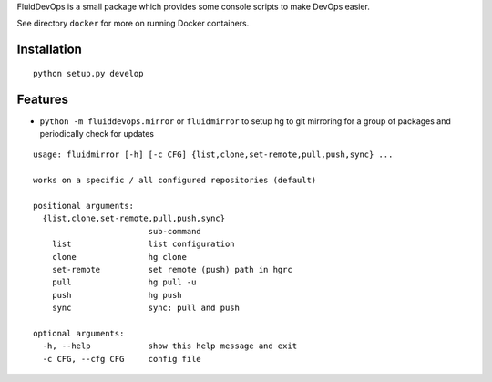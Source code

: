 FluidDevOps is a small package which provides some console scripts to
make DevOps easier.

See directory ``docker`` for more on running Docker containers.

Installation
------------

::

    python setup.py develop

Features
--------

-  ``python -m fluiddevops.mirror`` or ``fluidmirror`` to setup hg to
   git mirroring for a group of packages and periodically check for
   updates

::

    usage: fluidmirror [-h] [-c CFG] {list,clone,set-remote,pull,push,sync} ...

    works on a specific / all configured repositories (default)

    positional arguments:
      {list,clone,set-remote,pull,push,sync}
                            sub-command
        list                list configuration
        clone               hg clone
        set-remote          set remote (push) path in hgrc
        pull                hg pull -u
        push                hg push
        sync                sync: pull and push

    optional arguments:
      -h, --help            show this help message and exit
      -c CFG, --cfg CFG     config file


